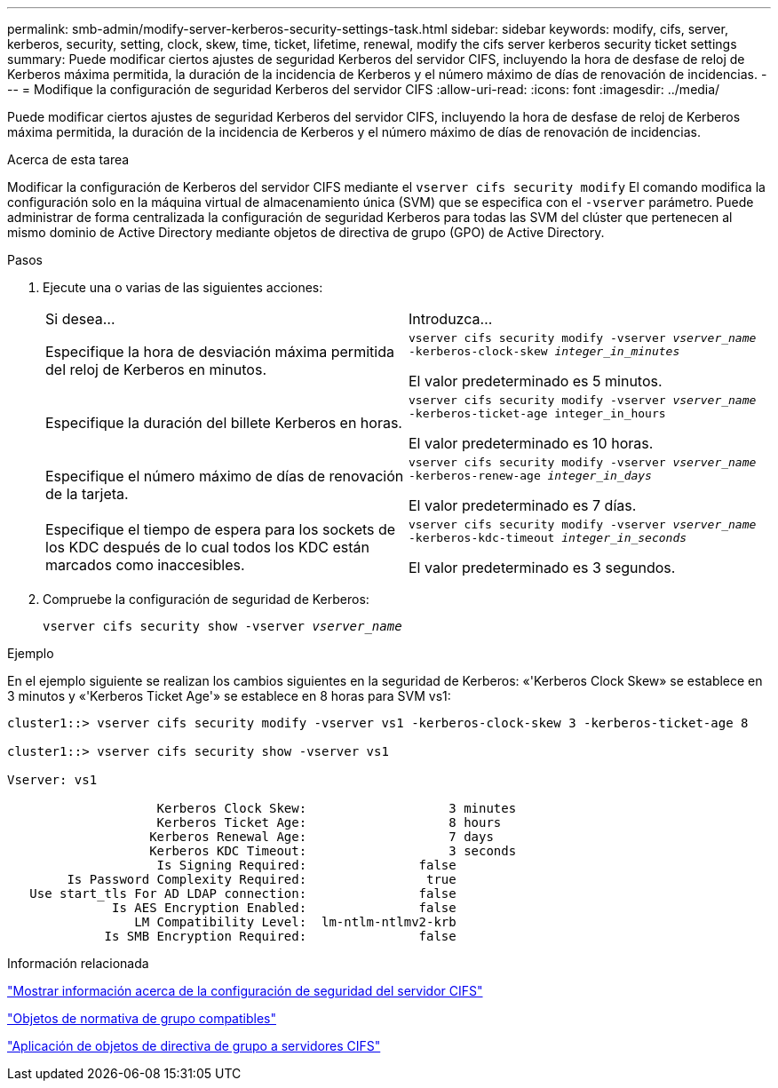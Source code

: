 ---
permalink: smb-admin/modify-server-kerberos-security-settings-task.html 
sidebar: sidebar 
keywords: modify, cifs, server, kerberos, security, setting, clock, skew, time, ticket, lifetime, renewal, modify the cifs server kerberos security ticket settings 
summary: Puede modificar ciertos ajustes de seguridad Kerberos del servidor CIFS, incluyendo la hora de desfase de reloj de Kerberos máxima permitida, la duración de la incidencia de Kerberos y el número máximo de días de renovación de incidencias. 
---
= Modifique la configuración de seguridad Kerberos del servidor CIFS
:allow-uri-read: 
:icons: font
:imagesdir: ../media/


[role="lead"]
Puede modificar ciertos ajustes de seguridad Kerberos del servidor CIFS, incluyendo la hora de desfase de reloj de Kerberos máxima permitida, la duración de la incidencia de Kerberos y el número máximo de días de renovación de incidencias.

.Acerca de esta tarea
Modificar la configuración de Kerberos del servidor CIFS mediante el `vserver cifs security modify` El comando modifica la configuración solo en la máquina virtual de almacenamiento única (SVM) que se especifica con el `-vserver` parámetro. Puede administrar de forma centralizada la configuración de seguridad Kerberos para todas las SVM del clúster que pertenecen al mismo dominio de Active Directory mediante objetos de directiva de grupo (GPO) de Active Directory.

.Pasos
. Ejecute una o varias de las siguientes acciones:
+
|===


| Si desea... | Introduzca... 


 a| 
Especifique la hora de desviación máxima permitida del reloj de Kerberos en minutos.
 a| 
`vserver cifs security modify -vserver _vserver_name_ -kerberos-clock-skew _integer_in_minutes_`

El valor predeterminado es 5 minutos.



 a| 
Especifique la duración del billete Kerberos en horas.
 a| 
`vserver cifs security modify -vserver _vserver_name_ -kerberos-ticket-age integer_in_hours`

El valor predeterminado es 10 horas.



 a| 
Especifique el número máximo de días de renovación de la tarjeta.
 a| 
`vserver cifs security modify -vserver _vserver_name_ -kerberos-renew-age _integer_in_days_`

El valor predeterminado es 7 días.



 a| 
Especifique el tiempo de espera para los sockets de los KDC después de lo cual todos los KDC están marcados como inaccesibles.
 a| 
`vserver cifs security modify -vserver _vserver_name_ -kerberos-kdc-timeout _integer_in_seconds_`

El valor predeterminado es 3 segundos.

|===
. Compruebe la configuración de seguridad de Kerberos:
+
`vserver cifs security show -vserver _vserver_name_`



.Ejemplo
En el ejemplo siguiente se realizan los cambios siguientes en la seguridad de Kerberos: «'Kerberos Clock Skew» se establece en 3 minutos y «'Kerberos Ticket Age'» se establece en 8 horas para SVM vs1:

[listing]
----
cluster1::> vserver cifs security modify -vserver vs1 -kerberos-clock-skew 3 -kerberos-ticket-age 8

cluster1::> vserver cifs security show -vserver vs1

Vserver: vs1

                    Kerberos Clock Skew:                   3 minutes
                    Kerberos Ticket Age:                   8 hours
                   Kerberos Renewal Age:                   7 days
                   Kerberos KDC Timeout:                   3 seconds
                    Is Signing Required:               false
        Is Password Complexity Required:                true
   Use start_tls For AD LDAP connection:               false
              Is AES Encryption Enabled:               false
                 LM Compatibility Level:  lm-ntlm-ntlmv2-krb
             Is SMB Encryption Required:               false
----
.Información relacionada
link:display-server-security-settings-task.html["Mostrar información acerca de la configuración de seguridad del servidor CIFS"]

link:supported-gpos-concept.html["Objetos de normativa de grupo compatibles"]

link:applying-group-policy-objects-concept.html["Aplicación de objetos de directiva de grupo a servidores CIFS"]
